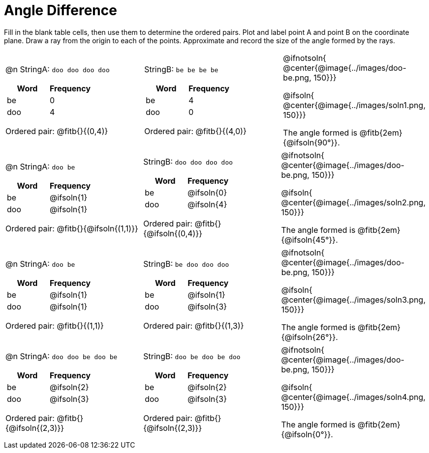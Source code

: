 = Angle Difference

Fill in the blank table cells, then use them to determine the ordered pairs. Plot and label point A and point B on the coordinate plane. Draw a ray from the origin to each of the points. Approximate and record the size of the angle formed by the rays.



[.FillVerticalSpace, cols="<.^8a,<.^8a,<.>8a",  stripes="none"]
|===
|

@n StringA: `doo doo doo doo`

[cols="1,1",options="header"]
!===
! Word  ! Frequency
! be ! 0
! doo! 4
!===

Ordered pair: @fitb{}{(0,4)}

|

StringB: `be be be be`

[cols="1,1",options="header"]
!===
! Word  ! Frequency
! be ! 4
! doo! 0
!===

Ordered pair: @fitb{}{(4,0)}

|
@ifnotsoln{
@center{@image{../images/doo-be.png, 150}}}

@ifsoln{
@center{@image{../images/soln1.png, 150}}}

The angle formed is @fitb{2em}{@ifsoln{90°}}.
|===




[.FillVerticalSpace, cols="<.^8a,<.^8a,<.^8a",  stripes="none"]
|===
|

@n StringA: `doo be`

[cols="1,1",options="header"]
!===
! Word  ! Frequency
! be ! @ifsoln{1}
! doo! @ifsoln{1}
!===

Ordered pair: @fitb{}{@ifsoln{(1,1)}}

|

StringB: `doo doo doo doo`

[cols="1,1",options="header"]
!===
! Word  ! Frequency
! be ! @ifsoln{0}
! doo! @ifsoln{4}
!===

Ordered pair: @fitb{}{@ifsoln{(0,4)}}

|
@ifnotsoln{
@center{@image{../images/doo-be.png, 150}}}

@ifsoln{
@center{@image{../images/soln2.png, 150}}}

The angle formed is @fitb{2em}{@ifsoln{45°}}.

|===





[.FillVerticalSpace, cols="<.^8a,<.^8a,<.^8a",  stripes="none"]
|===
|

@n StringA: `doo be`

[cols="1,1",options="header"]
!===
! Word  ! Frequency
! be ! @ifsoln{1}
! doo! @ifsoln{1}
!===

Ordered pair: @fitb{}{(1,1)}

|

StringB: `be doo doo doo`

[cols="1,1",options="header"]
!===
! Word  ! Frequency
! be ! @ifsoln{1}
! doo! @ifsoln{3}
!===

Ordered pair: @fitb{}{(1,3)}

|
@ifnotsoln{
@center{@image{../images/doo-be.png, 150}}}

@ifsoln{
@center{@image{../images/soln3.png, 150}}}

The angle formed is @fitb{2em}{@ifsoln{26°}}.

|===




[.FillVerticalSpace, cols="<.^8a,<.^8a,<.^8a",  stripes="none"]
|===
|

@n StringA: `doo doo be doo be`

[cols="1,1",options="header"]
!===
! Word  ! Frequency
! be ! @ifsoln{2}
! doo! @ifsoln{3}
!===

Ordered pair: @fitb{}{@ifsoln{(2,3)}}

|

StringB: `doo be doo be doo`

[cols="1,1",options="header"]
!===
! Word  ! Frequency
! be ! @ifsoln{2}
! doo! @ifsoln{3}
!===

Ordered pair: @fitb{}{@ifsoln{(2,3)}}

|
@ifnotsoln{
@center{@image{../images/doo-be.png, 150}}}

@ifsoln{
@center{@image{../images/soln4.png, 150}}}

The angle formed is @fitb{2em}{@ifsoln{0°}}.

|===
